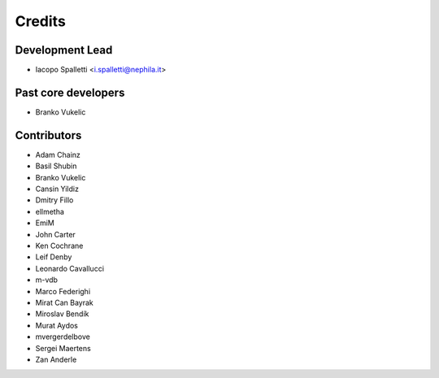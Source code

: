 =======
Credits
=======

Development Lead
----------------

* Iacopo Spalletti <i.spalletti@nephila.it>

Past core developers
--------------------

* Branko Vukelic


Contributors
------------

* Adam Chainz
* Basil Shubin
* Branko Vukelic
* Cansin Yildiz
* Dmitry Fillo
* ellmetha
* EmiM
* John Carter
* Ken Cochrane
* Leif Denby
* Leonardo Cavallucci
* m-vdb
* Marco Federighi
* Mirat Can Bayrak
* Miroslav Bendík
* Murat Aydos
* mvergerdelbove
* Sergei Maertens
* Zan Anderle
